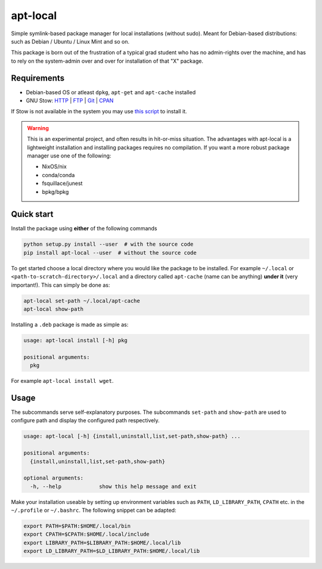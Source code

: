 apt-local
=========

Simple symlink-based package manager for local installations (without sudo).
Meant for Debian-based distributions: such as Debian / Ubuntu / Linux Mint and
so on.

This package is born out of the frustration of a typical grad student who has
no admin-rights over the machine, and has to rely on the system-admin over and
over for installation of that "X" package.

Requirements
------------

-  Debian-based OS or atleast ``dpkg``, ``apt-get`` and ``apt-cache`` installed
-  GNU Stow: `HTTP <https://ftp.gnu.org/gnu/stow/>`__ \|
   `FTP <ftp://ftp.gnu.org/gnu/stow/>`__ \|
   `Git <https://savannah.gnu.org/git/?group=stow>`__ \|
   `CPAN <https://metacpan.org/pod/distribution/Stow/bin/stow>`__

If Stow is not available in the system you may use `this
script <https://gist.github.com/ashwinvis/a533c210d1ba788479a3724558e4d873>`__
to install it.

.. warning::

   This is an experimental project, and often results in hit-or-miss situation.
   The advantages with apt-local is a lightweight installation and installing
   packages requires no compilation. If you want a more robust package manager
   use one of the following:

   - NixOS/nix
   - conda/conda
   - fsquillace/junest
   - bpkg/bpkg

Quick start
-----------

Install the package using **either** of the following commands

.. code:: bash

    python setup.py install --user  # with the source code
    pip install apt-local --user  # without the source code

To get started choose a local directory where you would like the package to be
installed. For example ``~/.local`` or ``<path-to-scratch-directory>/.local``
and a directory called ``apt-cache`` (name can be anything) **under it** (very
important!).  This can simply be done as:

.. code:: bash

    apt-local set-path ~/.local/apt-cache
    apt-local show-path

Installing a ``.deb`` package is made as simple as:

.. code:: bash

    usage: apt-local install [-h] pkg

    positional arguments:
      pkg

For example ``apt-local install wget``.

Usage
-----

The subcommands serve self-explanatory purposes. The subcommands ``set-path``
and ``show-path`` are used to configure path and display the configured path
respectively.

.. code:: bash

   usage: apt-local [-h] {install,uninstall,list,set-path,show-path} ...

   positional arguments:
     {install,uninstall,list,set-path,show-path}

   optional arguments:
     -h, --help            show this help message and exit


Make your installation useable by setting up environment variables such as
``PATH``, ``LD_LIBRARY_PATH``, ``CPATH`` etc. in the ``~/.profile`` or
``~/.bashrc``. The following snippet can be adapted:

.. code:: bash

    export PATH=$PATH:$HOME/.local/bin
    export CPATH=$CPATH:$HOME/.local/include
    export LIBRARY_PATH=$LIBRARY_PATH:$HOME/.local/lib
    export LD_LIBRARY_PATH=$LD_LIBRARY_PATH:$HOME/.local/lib
